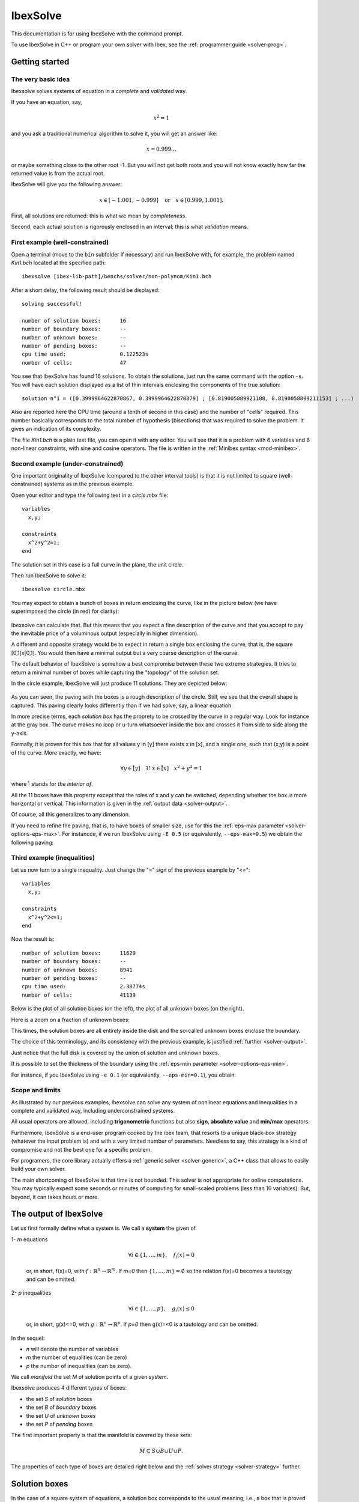 
.. _solver: 

**************************************
             IbexSolve
**************************************

This documentation is for using IbexSolve with the command prompt.

To use IbexSolve in C++ or program your own solver with Ibex, see the :ref:`programmer guide <solver-prog>`.

.. _solver-intro:

============================
Getting started
============================

----------------------------
The very basic idea
----------------------------

Ibexsolve solves systems of equation in a *complete* and *validated* way.

If you have an equation, say,

.. math::
	x^2=1

and you ask a traditional numerical algorithm to solve it, you will get an answer like:

.. math::
	x=0.999...
	
or maybe something close to the other root -1. But you will not get both roots
and you will not know exactly how far the returned value is from the actual root.

IbexSolve will give you the following answer:

.. math::
   x \in [-1.001,-0.999]  \quad \mbox{or} \quad x\in[0.999,1.001].
   
First, all solutions are returned: this is what we mean by *completeness*.

Second, each actual solution is rigorously enclosed in an interval:
this is what *validation* means.
 
.. _solver-intro_ex1:

------------------------------------
First example (well-constrained)
------------------------------------

Open a terminal (move to the ``bin`` subfolder if necessary) and run IbexSolve with, for example, the problem named `Kin1.bch` located at the specified path::

  ibexsolve [ibex-lib-path]/benchs/solver/non-polynom/Kin1.bch
	
After a short delay, the following result should be displayed::

 solving successful!

 number of solution boxes:	16
 number of boundary boxes:	--
 number of unknown boxes:	--
 number of pending boxes:	--
 cpu time used:			0.122523s
 number of cells:		47

You see that IbexSolve has found 16 solutions. To obtain the solutions, just run the same command with the option ``-s``. You will have each solution
displayed as a list of thin intervals enclosing the components of the true solution::

 solution n°1 = ([0.3999964622870867, 0.3999964622870879] ; [0.819005889921108, 0.8190058899211153] ; ...)

Also are reported here the CPU time (around a tenth of second in this case) and the number of "cells" required.
This number basically corresponds to the total number of hypothesis (bisections) that was required to solve the problem.
It gives an indication of its complexity. 

The file `Kin1.bch` is a plain text file, you can open it with any editor. You will see that it is a problem with 6 variables
and 6 non-linear constraints, with sine and cosine operators. The file is written in the :ref:`Minibex syntax <mod-minibex>`.

.. _solver-intro_ex2:

-------------------------------------
Second example (under-constrained) 
-------------------------------------

One important originality of IbexSolve (compared to the other interval tools) is that it is not limited to square (well-constrained) systems
as in the previous example.

Open your editor and type the following text in a `circle.mbx` file::

 variables
   x,y;
 
 constraints
   x^2+y^2=1;
 end


The solution set in this case is a full curve in the plane, the unit circle.

Then run IbexSolve to solve it::

  ibexsolve circle.mbx
 
You may expect to obtain a bunch of boxes in return enclosing the curve, like in the picture below
(we have superimposed the circle (in red) for clarity):

.. figure:: images/disc1-ibexsolve.svg
   :width: 300 px
   :align: center

Ibexsolve can calculate that. But this means that you expect a fine description of the curve and that you
accept to pay the inevitable price of a voluminous output (especially in higher dimension). 

A different and opposite strategy would be to expect in return a single box enclosing the curve,
that is, the square [0,1]x[0,1]. You would then have a minimal output but a very coarse description of the curve.

The default behavior of IbexSolve is somehow a best compromise between these two extreme strategies. It tries to 
return a minimal number of boxes while capturing the "topology" of the solution set.

In the circle example, IbexSolve will just produce 11 solutions. They are depicted below: 

.. figure:: images/disc2-ibexsolve.svg
   :width: 300 px
   :align: center
   
As you can seen, the paving with the boxes is a rough description of the circle. Still, we see that the overall shape
is captured. This paving clearly looks differently than if we had solve, say, a linear equation.

In more precise terms, each *solution box* has the proprety to be crossed by the curve in a regular way.
Look for instance at the gray box. The curve makes no loop or u-turn whatsoever inside the box and crosses it
from side to side along the y-axis.

Formally, it is proven for this box that for all values y in [y] there exists x in [x], and a single one, 
such that (x,y) is a point of the curve. More exactly, we have:

.. math::
   \forall y\in\mathring{[y]} \quad \exists ! \ x\in\mathring{[x]} \quad x^2+y^2=1
   
where :math:`\mathring{\cdot}` stands for *the interior of*.

All the 11 boxes have this property except that the roles of x and y can be switched, depending whether the box is
more horizontal or vertical. This information is given in the :ref:`output data <solver-output>`.

Of course, all this generalizes to any dimension.

If you need to refine the paving, that is, to have boxes of smaller size, use for this the :ref:`eps-max parameter <solver-options-eps-max>`.
For instancce, if we run IbexSolve using ``-E 0.5``  (or equivalently, ``--eps-max=0.5``) we obtain the following paving:

.. figure:: images/disc3-ibexsolve.svg
   :width: 300 px
   :align: center


.. _solver-intro_ex3:

--------------------------------
Third example (inequalities)
--------------------------------

Let us now turn to a single inequality. Just change the "=" sign of the previous example by "<="::
 
 variables
   x,y;
 
 constraints
   x^2+y^2<=1;
 end

Now the result is::

 number of solution boxes:	11629
 number of boundary boxes:	--
 number of unknown boxes:	8941
 number of pending boxes:	--
 cpu time used:			2.38774s
 number of cells:		41139

Below is the plot of all solution boxes (on the left), the plot of all unknown boxes (on the right). 

|solver-intro_ex3-pic1|   |solver-intro_ex3-pic2|

.. |solver-intro_ex3-pic1| image:: images/disc4-ibexsolve-1.svg
   :width: 300 px

.. |solver-intro_ex3-pic2| image:: images/disc4-ibexsolve-2.svg
   :width: 300 px
   
Here is a zoom on a fraction of unknown boxes:

|solver-intro_ex3-pic3|

.. |solver-intro_ex3-pic3| image:: images/disc4-ibexsolve-3.svg
   :width: 300 px

This times, the solution boxes are all entirely inside the disk and the so-called unknown boxes enclose the boundary.

The choice of this terminology, and its consistency with the previous example, is justified :ref:`further <solver-output>`.

Just notice that the full disk is covered by the union of solution and unknown boxes.

It is possible to set the thickness of the boundary using the :ref:`eps-min parameter <solver-options-eps-min>`.

For instance, if you IbexSolve using ``-e 0.1`` (or equivalently, ``--eps-min=0.1``), you obtain:

.. figure:: images/disc5-ibexsolve.svg
   :width: 300 px
   :align: center


---------------------
Scope and limits
---------------------
 
As illustrated by our previous examples, Ibexsolve can solve any system of nonlinear equations and inequalities
in a complete and validated way, including underconstrained systems. 

All usual operators are allowed, including **trigonometric** functions but also **sign**, **absolute value** and **min/max** operators.

Furthermore, IbexSolve is a end-user program cooked by the ibex team, that resorts to
a unique black-box strategy (whatever the input problem is) and with a very limited 
number of parameters. Needless to say, this strategy is a kind of compromise and not the 
best one for a specific problem.

For programers, the core library actually offers a :ref:`generic solver <solver-generic>`, a C++ class
that allows to easily build your own solver.

The main shortcoming of IbexSolve is that time is not bounded. This solver is not appropriate for online computations. 
You may typically expect some seconds or minutes of computing for small-scaled problems (less than
10 variables). But, beyond, it can takes hours or more.


.. _solver-output:

========================
The output of IbexSolve
========================

Let us first formally define what a system is. We call a **system** the given of 

1- *m* equations 

   .. math::

      \forall i\in\{1,\ldots,m\}, \quad f_i(x)=0

   or, in short, f(x)=0, with :math:`f:\mathbb{R}^n\to\mathbb{R}^m`. If *m=0* then :math:`\{1,\ldots,m\}=\emptyset` so the relation f(x)=0 becomes a tautology and can be omitted. 

2- *p* inequalities

   .. math::

      \forall i\in\{1,\ldots,p\}, \quad g_i(x)\leq0

   or, in short, g(x)<=0, with :math:`g:\mathbb{R}^n\to\mathbb{R}^p`. If *p=0* then g(x)=<0 is a tautology and can be omitted.

In the sequel:

- *n* will denote the number of variables
- *m* the number of equalities (can be zero)
- *p* the number of inequalities (can be zero). 


We call *manifold* the set *M* of solution points of a given system.

Ibexsolve produces 4 different types of boxes:

- the set *S* of *solution* boxes
- the set *B* of *boundary* boxes
- the set *U* of *unknown* boxes
- the set *P* of *pending* boxes

The first important property is that the manifold is covered by these sets:

.. math::
  
   M \subseteq S \cup B \cup U \cup P.    

The properties of each type of boxes are detailed right below and the :ref:`solver strategy <solver-strategy>` further.

.. _solver-output-solutions:

========================
Solution boxes
========================

In the case of a square system of equations, a solution box corresponds to the usual meaning, i.e., a box that is proved to contain a solution.

We shall give here a more general definition that also embraces the case of underconstrained systems.

In the general case, and as illustrated in the :ref:`circle example <solver-intro_ex2>`, the idea behing IbexSolve is to compute boxes that capture the local "topology" of the manifold.

More precisely, we consider a box as solution when there exists an homemorphism between the part of the manifold enclosed by a box and the unit open ball 

.. math::

   B:=\{x \in\mathbb{R}^{n-m}, \|x\|<1\}.
   
So, [x] **is a solution** box only if:

.. math::
   \left\{\begin{array}{l}
   \forall x\in[x], \quad g(x)\leq 0\quad\mbox{and}\\
   \mathring{[x]}\cap M \quad \mbox{is homeomorphic to} \ B
   \end{array}\right.
   
where :math:`\mathring{[x]}` denotes the interior of [x]. Note that this definition imposes [x] to have a non-null radius on each of its components.

---------------------------
Parametrization
---------------------------

When IbexSolve finds a solution, it does not only supply the box but also give an information on how the homeomorphism can be built.
This is also illustrated with the gray box of our :ref:`circle example <solver-intro_ex2>` where, roughly speaking, one of the variable is identified as
the leading direction of the curve.

More generally, IbexSolve will give you a partition of the vector *x* into two subset of variables *u* (called *parameters*) and *v*.
The size of *u* is n-m and the size of *v* is m.

For simplicity, we assume that f(u,v) stands for f(x).

Now, this partition must be interpreted as follows.
First, because [x] (hence [u]) has a non-empty interior, there is an homeomorphism :math:`\phi_1:B\to\mathring{[u]}`.
Second, for every point *u\** in :math:`\mathring{[u]}` a (classical) Newton iteration applied to f(u\*,.)=0 starting for some
value *v* in [v] will converge to some v\* such that (u\*,v\*) is a point of M inside [x]. This is another homeomorphism :math:`\phi_2:\mathring{[u]}\to \mathring{[x]}\cap M`.

The sought homeomorphism is :math:`\varphi_1 \circ \varphi_2`.

This homeomorphism corresponds to the usual concept of *chart* and our partition gives indeed a local parametrization of the manifold. 
However, the parametrization involves a numerical algorithm (the Newton iteration) so it is only an implicit definition. 
But this makes sense from a practical standpoint. For instance, if one wants to plot the manifold, he/she knows that this
can be easily done by sampling values in the parameter vector and compute corresponding point using a Newton iteration.

In a sense, we can say that in a solution box the manifold is processable.

--------------------
Case of n=m 
--------------------

In the case of a well-constrained system (n=m), v=x and our definition of solution box boils down to

.. math::
   \exists ! \ x\in\mathring{[x]}, \quad f(x)=0,
  
so that our definition of solution box in this case exactly matches the usual meaning of "solution box" in the interval community.

--------------------
Case of n=0 
--------------------

In the case of a system without equation (m=0), u=x and our definition of solution box boils down to

.. math::
   \forall x\in[x], \quad g(x)\leq 0.

so that our definition of solution box in this case exactly matches the usual meaning of "inner box" in the interval community.

This explains why the solution boxes in our :ref:`introduction example <solver-intro_ex3>` are inside the disk.


.. _solver-output-boundary:

========================
Boundary boxes
========================

A boundary box intuitively corresponds to a box which intersects an inequality boundary. 
This should not be confused with the boundary of the manifold. For instance, in the circle example in introduction, there is no inequality hence no boundary box.

We may require additional propreties on such boxes; for instance, that the inequality surface is not tangential to the boundary-free manifold f(x)=0. 
But checking such propreties has a computational price. Sometimes, like in our :ref:`disk example <solver-intro_ex3>`, we have a large number of boundary boxes and we
prefer a weaker but cheaper boundary test.

For this reason, we have introduced in IbexSolve different boundary policies. The policy is set thanks to the ``--boundary`` option.

So far, the following policices exist:

- ``true`` : any box is considered as a boundary. This policy is set by default for under-constrained systems, see the :ref:`solver strategy <solver-strategy>`.
- ``false``: all boxes are considered as boundary.  This policy is set by default for inequalities, see the :ref:`solver strategy <solver-strategy>`.
- ``full-rank``: some inequalities are **potentially** active and the gradients of all constraints (equalities and potentially activated inequalities) are linearly independent.

  This situation typically corresponds to *constraint qualification* in the realm of optimization. However, in the current state of development the inequality activation
  is not proved (we don't certify that f=0 and :math:`g_i=0` are simultaneously satisfied inside the box). This is still in development. 

- ``half-ball``: this option is not available yet. This policy means that the manifold inside the box is homeomorphic to the half-unit ball:
                 .. math::
                    B^+:=\{x \in\mathbb{R}^{n-m}, \|x\|<1, \|x_1\|\geq 0\}.
                 
  This is still in development.

.. _solver-output-unknown:

====================================
Unknown and pending boxes
====================================

The goal of IbexSolve is to describe a manifold with solution and boundary boxes. To this end, solution and boundary tests are used. These tests may however not apply on large boxes. Of course, one reason is that a large box may simply neither be a solution nor a boundary box. Another reason is that tests are just sufficient conditions. So the program splits recursively the initial box until one test succeeds. This leads to a classical binary search tree. 

However, it is frequent that no test will ever succeed in the vicinity of some points, whatever the size of the box is. This typically happens when f is singular. For this reason, the user has to fix a parameter value :math:`\varepsilon_{min}` to :ref:`stop bisection <solver-options-eps-min>`. This parameter allows to prevent bisecting again, although no test has succeeded yet. A box [x] is not split anymore if all the components of [x] has a radius smaller than :math:`\varepsilon_{min}`.	
    
But it is also possible to control the search by fixing some time limit T.

As said before, when the process terminates successfully, only solution and boundary boxes are issued. Otherwise, so-called unknown or pending boxes can appear, depending on the failure reason:

- If both the solution and boundary tests do not apply on a box which cannot be split anymore (the precision :math:`\varepsilon_{min}` being reached), the latter is classified as an unknown box. 

- If a box has not been processed because of the timeout, it is classified as a pending box. 

The two types of boxes are distinguished as their semantic is quite different: a pending box can potentially be successfully processed providing a longer time limit, or even within the same time limit using a different exploration strategy. On the contrary, an unknown box cannot be processed successfuly whatever the time limit is. The only way is by decreasing :math:`\varepsilon_{min}`.

.. _solver-strategy:

====================================
Solving strategy
====================================

The solving strategy depends on the type of systems

- **inequalities only** (m=0).
  For this type of systems,  IbexSolve will try to cover the manifold with either solution or boundary boxes, indifferently. We don't try
  to priorize one type because they are not comparable. Indeed, solution boxes fully satisy inequalities g(x)<0 while boundary boxes crosses 
  g(x)=0. We may be more interested in either one. However, the default boundary policy is ``false``, which means that, by default, we prioritize
  solution boxes. In fact, we even refuse to consider a box as boundary with this policy which means that the paving will finely cover the
  manifold boundary with unknwon boxes, as shown in our :ref:`disk example <solver-intro_ex3>`. Note that for this type of problems, the :ref:`eps-max parameter <solver-options-eps-max>` 
  applies to both boxes. 
  
- **under-constrained systems** (0<m<n).
  Note that this type of systems include at least one equality. IbexSolve will try to cover the manifold with as many solution boxes as possible.
  So it will bisect boxes until either a solution is found or the minimal precision :ref:`eps-min parameter <solver-options-eps-min>` is reached. 
  This is only at this point that the solver will try to eventually enforce a boundary test. And if it fails, the box is marked as *unknown*.
  So, for this type of problems, the :ref:`eps-max parameter <solver-options-eps-max>` does not apply to boundary boxes.
  The default boundary policy is ``true`` (no time wasted to check boundary property). 
  
- **well-constrained systems** (m=n).
  For this type of systems, we don't expect boundaries. If a solution of f(x)=0 also matches g(x)=0, the resulting box will be marked as *unknown*.
  In this case, the default boundary policy is ``false`` (no time wasted to check boundary property). The reason why it is not ``true`` as in the
  previous case is precisely because a boundary is now unexpected.



.. _solver-options:

================== 
Options
================== 

.. _solver-options-eps-min:

-----------------------
The eps-min parameter
-----------------------

This paramater basically allows to control the solution accuracy. 

It imposes the minimal width of validated boxes (boundary or solution) or, said differently, the maximal width of non-validated boxes.
So this is a criterion to *stop* bisection: a non-validated box will not be larger than :math:`\varepsilon_{min}`. 

Default value is 1e-3. 


.. _solver-options-eps-max:

-----------------------
The eps-max parameter 
-----------------------

This parameter is the maximal width of validated boxes (boundary or solution). So this is a criterion to *force* bisection: a
validated box will not be larger than :math:`\varepsilon_{max}` (unless there is no equality and it is fully inside inequalities). Default value is +oo (none).

The effect of the eps-max parameter is best illustrated in the case of pure inequalities, where solution and boundary boxes have equivalent roles (cf.
the :ref:`solver strategy <solver-strategy>`).

So let us get back again to our :ref:`disk example <solver-intro_ex3>`.

If we use the ``--boundary=true`` option, the program immediately stops with one boundary box. This is ok because the first box handled by the solver satisfies one of the criterion (either solution or boundary) and since :math:`\varepsilon_{max}` is set by default to +oo, the size of this box is less than :math:`\varepsilon_{max}`, so the search is over.

Now, if we set :math:`\varepsilon_{max}` to 1 we obtain graphically the following result:
            
.. figure:: images/disc6-ibexsolve.png
   :width: 300 px
   :align: center

Note that by setting the boundary policy to ``true``, no property at all is checked. This explains why the boundary boxes are bigger here than in the picture of 
the :ref:`circle example <solver-intro_ex2>`. Indeed, no bisection are required to enforce the boundary property. This is just governed by the :math:`\varepsilon_{max}` parameter.

If we run IbexSolve using ``-E 0.5``, we obtain:

.. figure:: images/disc7-ibexsolve.png
   :width: 300 px
   :align: center

and using ``-E 0.1``:

.. figure:: images/disc8-ibexsolve.png
   :width: 300 px
   :align: center

You can control this way the accuarcy of the description. Of course, as before, the more accurate, the more boxes you have and the longer it takes.


In the case of a system with both equations and inequalities, the parameter
:math:`\varepsilon_{max}` will apply for both inner and boundary boxes.
If we consider now the following minibex code::

  variables 
    x,y;

  constraints
    x^2+y^2=1;
    y+x>=0;
  end

we obtain the following figures by using decreasing values of :math:`\varepsilon_{max}` (namely 1, 0.5 and 0.1): 

|solver-options-eps-max-pic1|   |solver-options-eps-max-pic2|  |solver-options-eps-max-pic3|

.. |solver-options-eps-max-pic1| image:: images/disc9-ibexsolve.svg
   :width: 300 px

.. |solver-options-eps-max-pic2| image:: images/disc10-ibexsolve.svg
   :width: 300 px
   
.. |solver-options-eps-max-pic3| image:: images/disc11-ibexsolve.svg
   :width: 300 px

--------------
Overview
--------------


+--------------------------------------+------------------------------------------------------------------------------+
| -e<*float*>, --eps-min=<*float*>     | Minimal width of output boxes. This is a criterion to *stop* bisection: a    |
|                                      | non-validated box will not be larger than 'eps-min'. Default value is 1e-3.  |
|                                      |                                                                              |
+--------------------------------------+------------------------------------------------------------------------------+      
| -E<*float*>, --eps-max=<*float*>     | Maximal width of output boxes. This is a criterion to *force* bisection: a   |
|                                      | validated box will not be larger than 'eps-max' (unless there is no equality |
|                                      | and it is fully inside inequalities). Default value is +oo (none)            |
|                                      |                                                                              |
+--------------------------------------+------------------------------------------------------------------------------+
| -t<*float*>, --timeout=<*float*>     | Timeout (time in seconds). Default value is +oo (none).                      |
|                                      |                                                                              |
+--------------------------------------+------------------------------------------------------------------------------+
| --simpl=...                          | Expression simplification level. Possible values are:                        |
|                                      |                                                                              |
|                                      | - 0: no simplification at all (fast).                                        |
|                                      | - 1: basic simplifications (fairly fast).                                    |
|                                      |      E.g. x+1+1 --> x+2                                                      |
|                                      | - 2: more advanced simplifications without developing (can be slow).         |
|                                      |      E.g. x*x + x^2 --> 2x^2.                                                |
|                                      |      Note that the DAG structure can be lost.                                |
|                                      | - 3: simplifications with full polynomial developing (can blow up!).         |
|                                      |      E.g. x*(x-1) + x --> x^2.                                               |
|                                      |      Note that the DAG structure can be lost.                                |
|                                      |                                                                              |
|                                      | Default value is : 1.                                                        |
+--------------------------------------+------------------------------------------------------------------------------+
| -i<*filename*>, --input=<*filename*> | COV input file. The file contains a (intermediate) description of the        |
|                                      | manifold with boxes in the COV (binary) format.                              |
|                                      |                                                                              |
+--------------------------------------+------------------------------------------------------------------------------+      
| -o<*filename*>, --output=<*filename*>| COV output file. The file will contain the description of the manifold       |
|                                      | with boxes in the COV (binary) format.                                       |
|                                      |                                                                              |
+--------------------------------------+------------------------------------------------------------------------------+
| --format                             |  Give a description of the COV format used by IbexSolve                      |
+--------------------------------------+------------------------------------------------------------------------------+
| --bfs                                | Perform breadth-first search (instead of depth-first search, by default)     |
|                                      |                                                                              |
+--------------------------------------+------------------------------------------------------------------------------+
| --trace                              | Activate trace. "Solutions" (output boxes) are displayed as and when they    |
|                                      | are found.                                                                   |
|                                      |                                                                              |
+--------------------------------------+------------------------------------------------------------------------------+
| --stop-at-first                      |   Stop at first solution/boundary/unknown box found.                         |
+--------------------------------------+------------------------------------------------------------------------------+      
| --boundary=...                       | Boundary policy. Possible values are:                                        |        
|                                      |                                                                              |
|                                      | - ``true``: always satisfied. Set by default for under constrained problems  |
|                                      |   (0<m<n).                                                                   |
|                                      | - ``full-rank``: the gradients of all constraints (equalities and potentially|
|                                      |   activated inequalities) must be linearly independent.                      |
|                                      | - ``half-ball``: (**not implemented yet**) the intersection of the box and   |
|                                      |   the solution set is homeomorphic to a half-ball of R^n                     |
|                                      | - ``false``: never satisfied. Set by default if m=0 or m=n (inequalities     |
|                                      |   only/square systems)                                                       | 
|                                      |                                                                              |
+--------------------------------------+------------------------------------------------------------------------------+
| -s, --sols                           | Display the "solutions" (output boxes) on the standard output.               |
|                                      |                                                                              |
+--------------------------------------+------------------------------------------------------------------------------+      
| --random-seed=<*float*>              | Random seed (useful for reproducibility). Default value is 1.                |
|                                      |                                                                              |
+--------------------------------------+------------------------------------------------------------------------------+
| -q, --quiet                          | Print no report on the standard output.                                      |
|                                      |                                                                              |
+--------------------------------------+------------------------------------------------------------------------------+
| --forced-params=<*string*>           | Force some variables to be parameters in the parametric proofs, separated by |
|                                      | '+'. Example: --forced-params=x+y                                            |
|                                      |                                                                              |
+--------------------------------------+------------------------------------------------------------------------------+      
